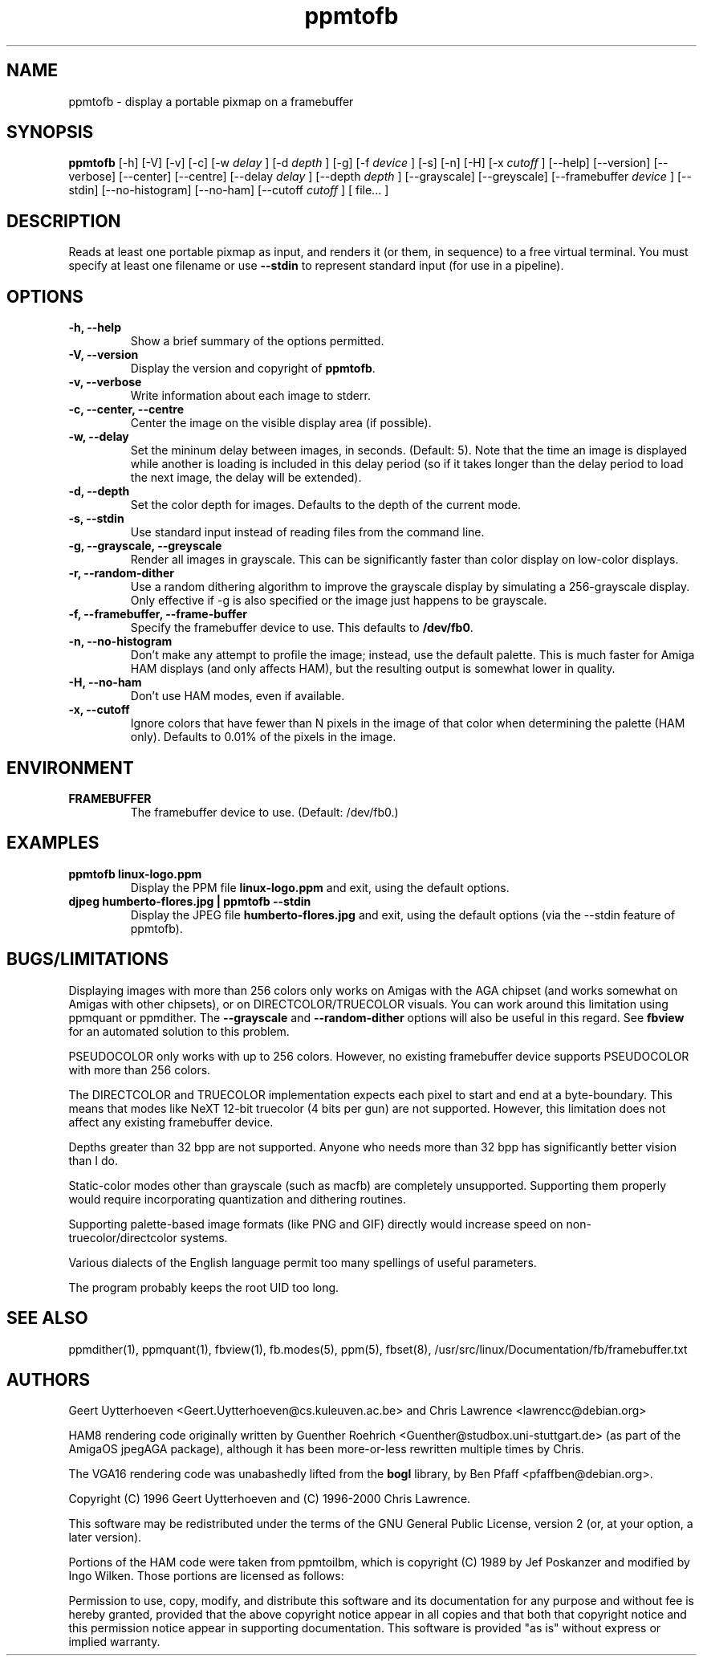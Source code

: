 .TH ppmtofb 1 "12 November 1998" \" -*- nroff -*-
.SH NAME
ppmtofb \- display a portable pixmap on a framebuffer
.SH SYNOPSIS
.B ppmtofb
[\-h] [\-V] [\-v] [\-c] [\-w
.I delay
] [\-d
.I depth
] [\-g] [\-f 
.I device
] [\-s] [\-n] [\-H] [\-x
.I cutoff
]
[\-\-help] [\-\-version] [\-\-verbose] [\-\-center] [\-\-centre]
[\-\-delay
.I delay
] [\-\-depth
.I depth
] [\-\-grayscale] [\-\-greyscale] [\-\-framebuffer
.I device
] [\-\-stdin] [\-\-no\-histogram] [\-\-no\-ham] [\-\-cutoff
.I cutoff
] [ file... ]
.SH DESCRIPTION
Reads at least one portable pixmap as input, and renders it (or them,
in sequence) to a free virtual terminal.  You must specify at least
one filename or use
.B \-\-stdin
to represent standard input (for use in a pipeline).
.SH OPTIONS
.TP
.B "\-h, \-\-help"
Show a brief summary of the options permitted.
.TP
.B "\-V, \-\-version"
Display the version and copyright of
.BR ppmtofb .
.TP
.B "\-v, \-\-verbose"
Write information about each image to stderr.
.TP
.B "\-c, \-\-center, \-\-centre"
Center the image on the visible display area (if possible).
.TP
.B "\-w, \-\-delay"
Set the mininum delay between images, in seconds. (Default: 5). Note
that the time an image is displayed while another is loading is
included in this delay period (so if it takes longer than the delay
period to load the next image, the delay will be extended).
.TP
.B "\-d, \-\-depth"
Set the color depth for images.  Defaults to the depth of the current mode.
.TP
.B "\-s, \-\-stdin"
Use standard input instead of reading files from the command line.
.TP
.B "\-g, \-\-grayscale, \-\-greyscale"
Render all images in grayscale.  This can be significantly faster than
color display on low-color displays.
.TP
.B "\-r, \-\-random\-dither"
Use a random dithering algorithm to improve the grayscale display by
simulating a 256-grayscale display.  Only effective if \-g is also
specified or the image just happens to be grayscale.
.TP
.B "\-f, \-\-framebuffer, \-\-frame\-buffer"
Specify the framebuffer device to use.  This defaults to
.BR /dev/fb0 .
.TP
.B "\-n, \-\-no\-histogram"
Don't make any attempt to profile the image; instead, use the default
palette.  This is much faster for Amiga HAM displays (and only affects
HAM), but the resulting output is somewhat lower in quality.
.TP
.B "\-H, \-\-no\-ham"
Don't use HAM modes, even if available.
.TP
.B "\-x, \-\-cutoff"
Ignore colors that have fewer than N pixels in the image of that color
when determining the palette (HAM only).  Defaults to 0.01% of the
pixels in the image.
.SH ENVIRONMENT
.TP
.B FRAMEBUFFER
The framebuffer device to use. (Default: /dev/fb0.)
.SH EXAMPLES
.TP
.B "ppmtofb linux-logo.ppm"
Display the PPM file
.B linux-logo.ppm
and exit, using the default options.
.TP
.B "djpeg humberto-flores.jpg | ppmtofb \-\-stdin"
Display the JPEG file
.B humberto-flores.jpg
and exit, using the default options (via the \-\-stdin feature of
ppmtofb).
.SH BUGS/LIMITATIONS
Displaying images with more than 256 colors only works on Amigas with
the AGA chipset (and works somewhat on Amigas with other chipsets), or
on DIRECTCOLOR/TRUECOLOR visuals.  You can work around this limitation
using ppmquant or ppmdither.  The 
.B \-\-grayscale
and
.B \-\-random\-dither
options will also be useful in this regard.  See
.B fbview
for an automated solution to this problem.

PSEUDOCOLOR only works with up to 256 colors.  However, no existing
framebuffer device supports PSEUDOCOLOR with more than 256 colors.

The DIRECTCOLOR and TRUECOLOR implementation expects each pixel to
start and end at a byte-boundary.  This means that modes like NeXT
12-bit truecolor (4 bits per gun) are not supported.  However, this
limitation does not affect any existing framebuffer device.

Depths greater than 32 bpp are not supported.  Anyone who needs more
than 32 bpp has significantly better vision than I do.

Static-color modes other than grayscale (such as macfb) are completely
unsupported.  Supporting them properly would require incorporating
quantization and dithering routines.

Supporting palette-based image formats (like PNG and GIF) directly
would increase speed on non-truecolor/directcolor systems.

Various dialects of the English language permit too many spellings of
useful parameters.

The program probably keeps the root UID too long.
.SH "SEE ALSO"
ppmdither(1), ppmquant(1), fbview(1), fb.modes(5), ppm(5), fbset(8),
/usr/src/linux/Documentation/fb/framebuffer.txt
.SH AUTHORS
Geert Uytterhoeven <Geert.Uytterhoeven@cs.kuleuven.ac.be> and
Chris Lawrence <lawrencc@debian.org>

HAM8 rendering code originally written by Guenther Roehrich
<Guenther@studbox.uni-stuttgart.de> (as part of the AmigaOS jpegAGA
package), although it has been more-or-less rewritten multiple times
by Chris.

The VGA16 rendering code was unabashedly lifted from the
.B bogl
library, by Ben Pfaff <pfaffben@debian.org>.

Copyright (C) 1996 Geert Uytterhoeven and (C) 1996-2000 Chris Lawrence.

This software may be redistributed under the terms of the GNU General
Public License, version 2 (or, at your option, a later version).

Portions of the HAM code were taken from ppmtoilbm, which is copyright
(C) 1989 by Jef Poskanzer and modified by Ingo Wilken.  Those portions
are licensed as follows:

Permission to use, copy, modify, and distribute this software and its
documentation for any purpose and without fee is hereby granted, provided
that the above copyright notice appear in all copies and that both that
copyright notice and this permission notice appear in supporting
documentation.  This software is provided "as is" without express or
implied warranty.
